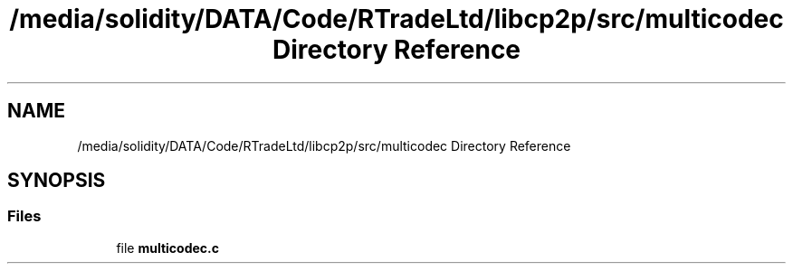 .TH "/media/solidity/DATA/Code/RTradeLtd/libcp2p/src/multicodec Directory Reference" 3 "Thu Aug 6 2020" "libcp2p" \" -*- nroff -*-
.ad l
.nh
.SH NAME
/media/solidity/DATA/Code/RTradeLtd/libcp2p/src/multicodec Directory Reference
.SH SYNOPSIS
.br
.PP
.SS "Files"

.in +1c
.ti -1c
.RI "file \fBmulticodec\&.c\fP"
.br
.in -1c
